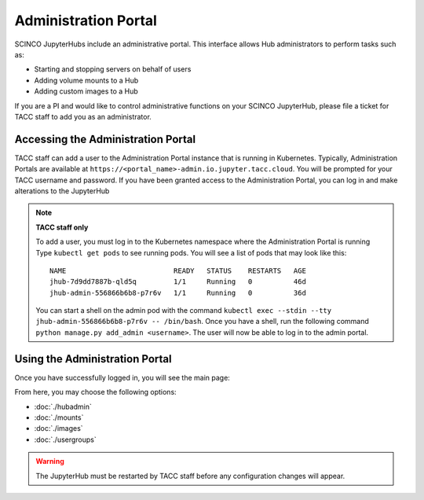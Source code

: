 =====================
Administration Portal
=====================

SCINCO JupyterHubs include an administrative portal. This interface allows Hub administrators
to perform tasks such as:

* Starting and stopping servers on behalf of users
* Adding volume mounts to a Hub
* Adding custom images to a Hub

If you are a PI and would like to control administrative functions on your SCINCO JupyterHub,
please file a ticket for TACC staff to add you as an administrator.


Accessing the Administration Portal
===================================

TACC staff can add a user to the Administration Portal instance that is running in Kubernetes.
Typically, Administration Portals are available at ``https://<portal_name>-admin.io.jupyter.tacc.cloud``.
You will be prompted for your TACC username and password. If you have been granted access to
the Administration Portal, you can log in and make alterations to the JupyterHub


.. note::
    **TACC staff only**
    
    To add a user, you must log in to the Kubernetes namespace where the Administration
    Portal is running Type ``kubectl get pods`` to see running pods. You will see a list of pods that may look like this::

      NAME                          READY   STATUS    RESTARTS   AGE
      jhub-7d9dd7887b-qld5q         1/1     Running   0          46d
      jhub-admin-556866b6b8-p7r6v   1/1     Running   0          36d

    You can start a shell on the admin pod with the command ``kubectl exec --stdin --tty jhub-admin-556866b6b8-p7r6v -- /bin/bash``.
    Once you have a shell, run the following command ``python manage.py add_admin <username>``. The user
    will now be able to log in to the admin portal.


Using the Administration Portal
===============================

Once you have successfully logged in, you will see the main page:

.. image:: img/admin-portal-main.png

From here, you may choose the following options:

* :doc:`./hubadmin`
* :doc:`./mounts`
* :doc:`./images`
* :doc:`./usergroups`

.. warning::
   The JupyterHub must be restarted by TACC staff before any configuration changes will appear.